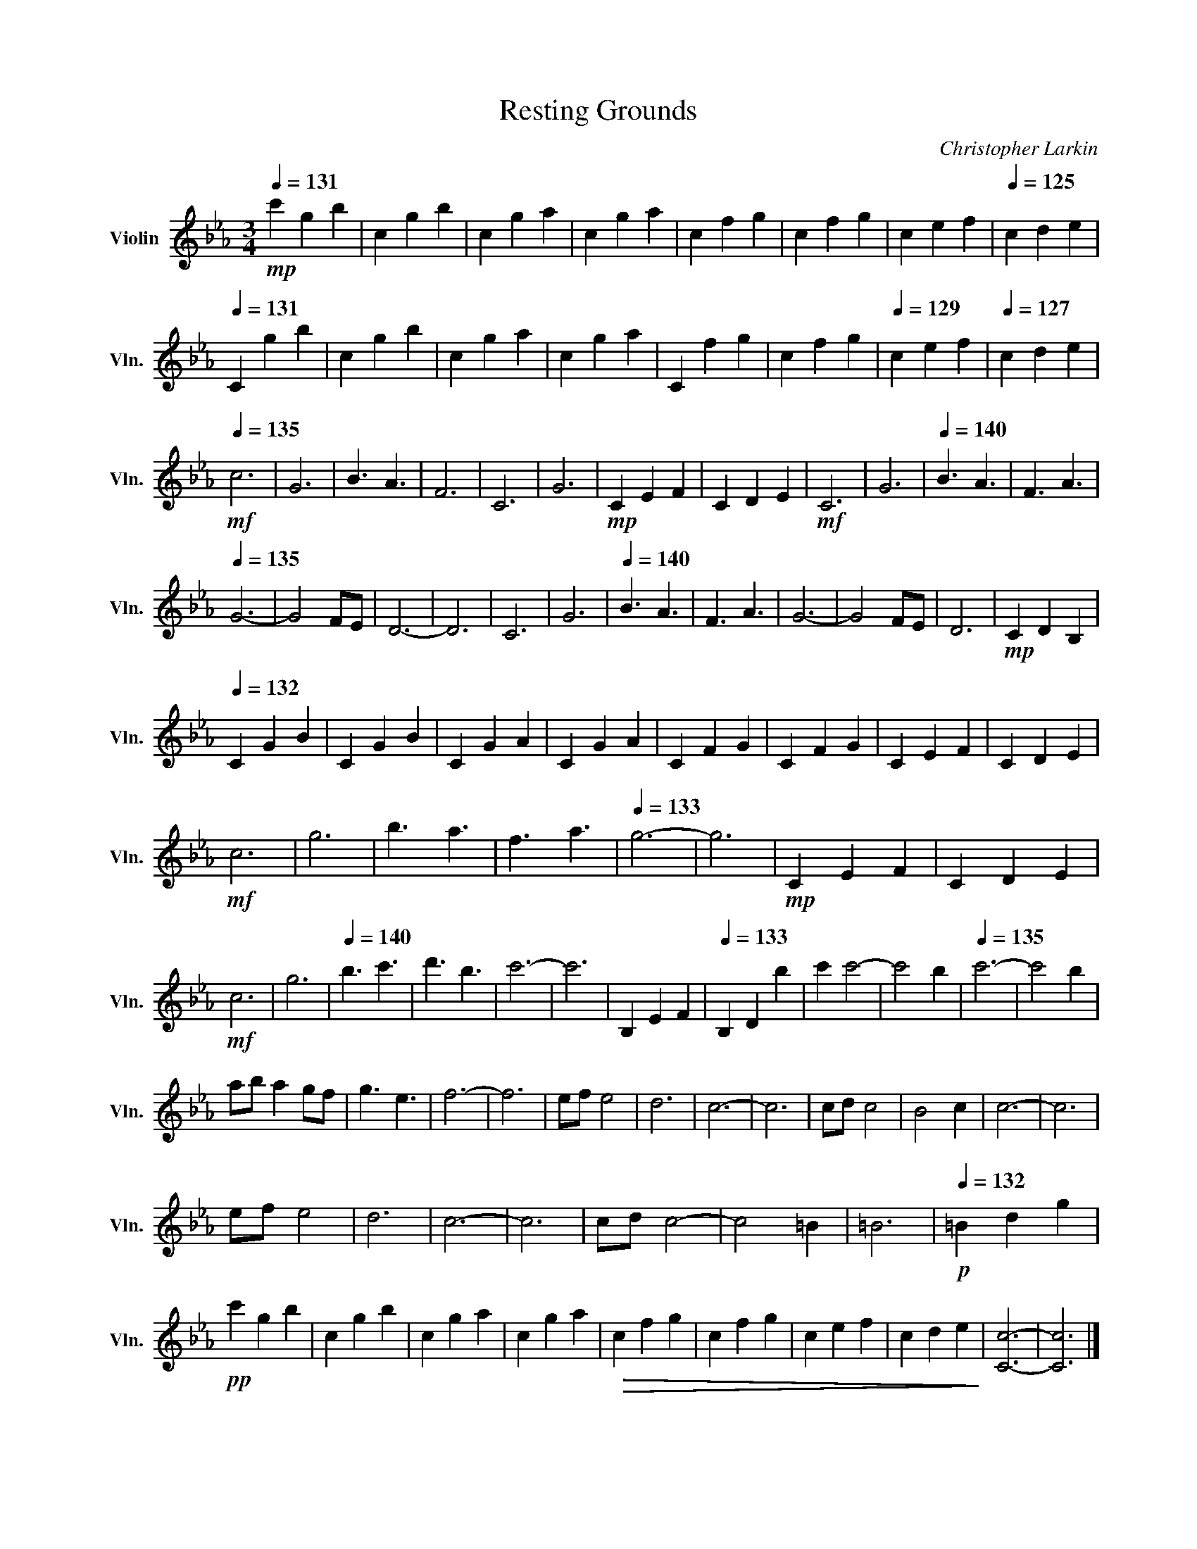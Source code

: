 X:1
T:Resting Grounds
C:Christopher Larkin
L:1/4
Q:1/4=131
M:3/4
I:linebreak $
K:Eb
V:1 treble nm="Violin" snm="Vln."
V:1
!mp! c' g b | c g b | c g a | c g a | c f g | c f g | c e f |[Q:1/4=125] c d e |$ %8
[Q:1/4=131] C g b | c g b | c g a | c g a | C f g | c f g |[Q:1/4=129] c e f |[Q:1/4=127] c d e |$ %16
[Q:1/4=135]!mf! c3 | G3 | B3/2 A3/2 | F3 | C3 | G3 |!mp! C E F | C D E |!mf! C3 | G3 | %26
[Q:1/4=140] B3/2 A3/2 | F3/2 A3/2 |$[Q:1/4=135] G3- | G2 F/E/ | D3- | D3 | C3 | G3 | %34
[Q:1/4=140] B3/2 A3/2 | F3/2 A3/2 | G3- | G2 F/E/ | D3 |!mp! C D B, |$[Q:1/4=132] C G B | C G B | %42
 C G A | C G A | C F G | C F G | C E F | C D E |$!mf! c3 | g3 | b3/2 a3/2 | f3/2 a3/2 | %52
[Q:1/4=133] g3- | g3 |!mp! C E F | C D E |$!mf! c3 | g3 |[Q:1/4=140] b3/2 c'3/2 | d'3/2 b3/2 | %60
 c'3- | c'3 | B, E F |[Q:1/4=133] B, D b | c' c'2- | c'2 b |[Q:1/4=135] c'3- | c'2 b |$ %68
 a/b/ a g/f/ | g3/2 e3/2 | f3- | f3 | e/f/ e2 | d3 | c3- | c3 | c/d/ c2 | B2 c | c3- | c3 |$ %80
 e/f/ e2 | d3 | c3- | c3 | c/d/ c2- | c2 =B | =B3 |[Q:1/4=132]!p! =B d g |$!pp! c' g b | c g b | %90
 c g a | c g a |!>(! c f g | c f g | c e f | c d e!>)! | [Cc]3- | [Cc]3 |] %98
